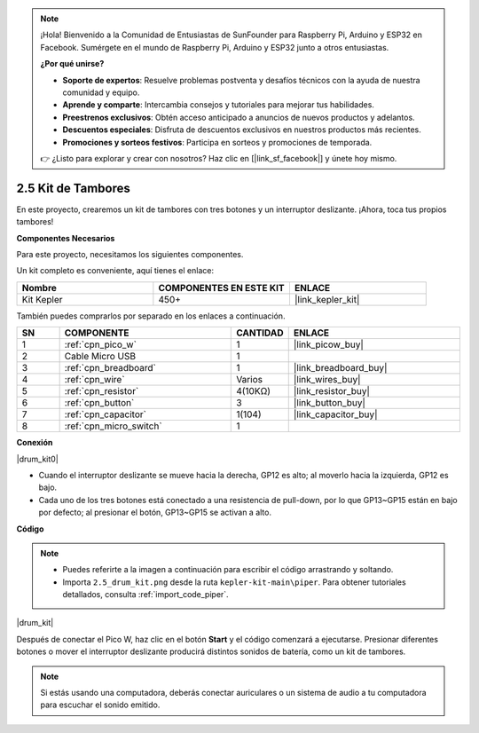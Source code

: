 .. note::

    ¡Hola! Bienvenido a la Comunidad de Entusiastas de SunFounder para Raspberry Pi, Arduino y ESP32 en Facebook. Sumérgete en el mundo de Raspberry Pi, Arduino y ESP32 junto a otros entusiastas.

    **¿Por qué unirse?**

    - **Soporte de expertos**: Resuelve problemas postventa y desafíos técnicos con la ayuda de nuestra comunidad y equipo.
    - **Aprende y comparte**: Intercambia consejos y tutoriales para mejorar tus habilidades.
    - **Preestrenos exclusivos**: Obtén acceso anticipado a anuncios de nuevos productos y adelantos.
    - **Descuentos especiales**: Disfruta de descuentos exclusivos en nuestros productos más recientes.
    - **Promociones y sorteos festivos**: Participa en sorteos y promociones de temporada.

    👉 ¿Listo para explorar y crear con nosotros? Haz clic en [|link_sf_facebook|] y únete hoy mismo.

.. _per_drum_kit:

2.5 Kit de Tambores
=============================

En este proyecto, crearemos un kit de tambores con tres botones y un interruptor deslizante. ¡Ahora, toca tus propios tambores!

**Componentes Necesarios**

Para este proyecto, necesitamos los siguientes componentes.

Un kit completo es conveniente, aquí tienes el enlace:

.. list-table::
    :widths: 20 20 20
    :header-rows: 1

    *   - Nombre	
        - COMPONENTES EN ESTE KIT
        - ENLACE
    *   - Kit Kepler	
        - 450+
        - |link_kepler_kit|

También puedes comprarlos por separado en los enlaces a continuación.

.. list-table::
    :widths: 5 20 5 20
    :header-rows: 1

    *   - SN
        - COMPONENTE	
        - CANTIDAD
        - ENLACE

    *   - 1
        - :ref:`cpn_pico_w`
        - 1
        - |link_picow_buy|
    *   - 2
        - Cable Micro USB
        - 1
        - 
    *   - 3
        - :ref:`cpn_breadboard`
        - 1
        - |link_breadboard_buy|
    *   - 4
        - :ref:`cpn_wire`
        - Varios
        - |link_wires_buy|
    *   - 5
        - :ref:`cpn_resistor`
        - 4(10KΩ)
        - |link_resistor_buy|
    *   - 6
        - :ref:`cpn_button`
        - 3
        - |link_button_buy|
    *   - 7
        - :ref:`cpn_capacitor`
        - 1(104)
        - |link_capacitor_buy|
    *   - 8
        - :ref:`cpn_micro_switch`
        - 1
        - 

**Conexión**

|drum_kit0|

* Cuando el interruptor deslizante se mueve hacia la derecha, GP12 es alto; al moverlo hacia la izquierda, GP12 es bajo.
* Cada uno de los tres botones está conectado a una resistencia de pull-down, por lo que GP13~GP15 están en bajo por defecto; al presionar el botón, GP13~GP15 se activan a alto.


**Código**

.. note::

    * Puedes referirte a la imagen a continuación para escribir el código arrastrando y soltando.
    * Importa ``2.5_drum_kit.png`` desde la ruta ``kepler-kit-main\piper``. Para obtener tutoriales detallados, consulta :ref:`import_code_piper`.

|drum_kit|

Después de conectar el Pico W, haz clic en el botón **Start** y el código comenzará a ejecutarse. Presionar diferentes botones o mover el interruptor deslizante producirá distintos sonidos de batería, como un kit de tambores.


.. note::
    Si estás usando una computadora, deberás conectar auriculares o un sistema de audio a tu computadora para escuchar el sonido emitido.
